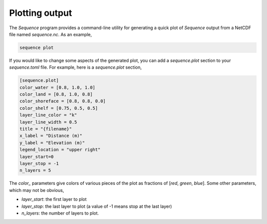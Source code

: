 Plotting output
---------------

.. start-plotting

The *Sequence* program provides a command-line utility for generating a quick
plot of *Sequence* output from a NetCDF file named *sequence.nc*. As an
example,

.. code:: bash

  sequence plot

If you would like to change some aspects of the generated plot, you can add
a *sequence.plot* section to your *sequence.toml* file. For example, here
is a *sequence.plot* section,

.. code:: toml

    [sequence.plot]
    color_water = [0.8, 1.0, 1.0]
    color_land = [0.8, 1.0, 0.8]
    color_shoreface = [0.8, 0.8, 0.0]
    color_shelf = [0.75, 0.5, 0.5]
    layer_line_color = "k"
    layer_line_width = 0.5
    title = "{filename}"
    x_label = "Distance (m)"
    y_label = "Elevation (m)"
    legend_location = "upper right"
    layer_start=0
    layer_stop = -1
    n_layers = 5

The *color_* parameters give colors of various pieces of the plot as
fractions of [*red*, *green*, *blue*]. Some other parameters, which may
not be obvious,

* *layer_start*: the first layer to plot
* *layer_stop*: the last layer to plot (a value of -1 means stop at the last layer)
* *n_layers*: the number of layers to plot.

.. end-plotting
